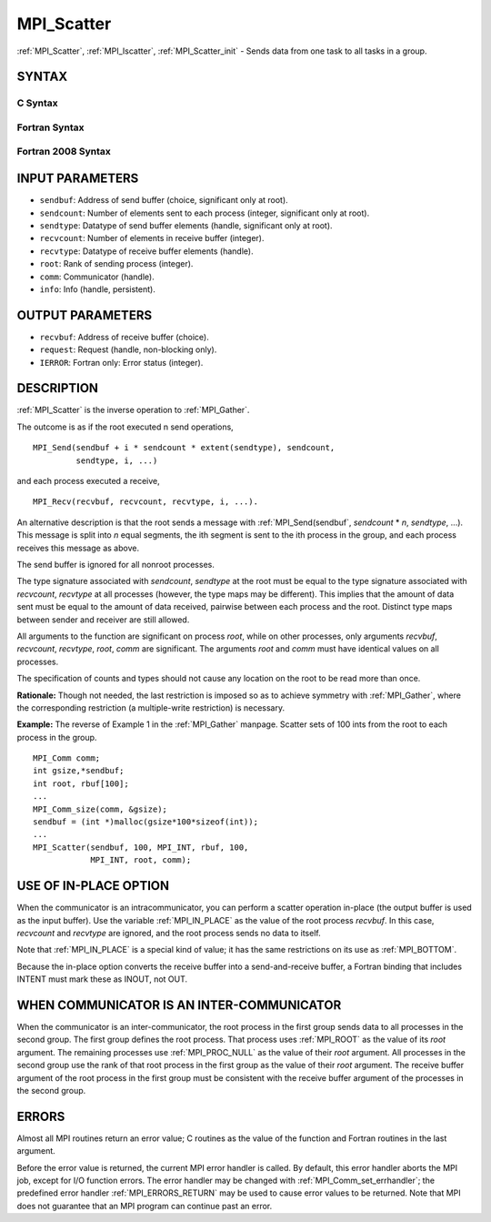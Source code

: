 .. _MPI_Scatter:

MPI_Scatter
~~~~~~~~~~~

:ref:`MPI_Scatter`, :ref:`MPI_Iscatter`, :ref:`MPI_Scatter_init` - Sends data from one
task to all tasks in a group.

SYNTAX
======

C Syntax
--------

.. code-block:: c
   :linenos:

   #include <mpi.h>
   int MPI_Scatter(const void *sendbuf, int sendcount, MPI_Datatype sendtype,
   	void *recvbuf, int recvcount, MPI_Datatype recvtype, int root,
   	MPI_Comm comm)

   int MPI_Iscatter(const void *sendbuf, int sendcount, MPI_Datatype sendtype,
   	void *recvbuf, int recvcount, MPI_Datatype recvtype, int root,
   	MPI_Comm comm, MPI_Request *request)

   int MPI_Scatter_init(const void *sendbuf, int sendcount, MPI_Datatype sendtype,
   	void *recvbuf, int recvcount, MPI_Datatype recvtype, int root,
   	MPI_Comm comm, MPI_Info info, MPI_Request *request)

Fortran Syntax
--------------

.. code-block:: fortran
   :linenos:

   USE MPI
   ! or the older form: INCLUDE 'mpif.h'
   MPI_SCATTER(SENDBUF, SENDCOUNT, SENDTYPE, RECVBUF, RECVCOUNT,
   		RECVTYPE, ROOT, COMM, IERROR)
   	<type>	SENDBUF(*), RECVBUF(*)
   	INTEGER	SENDCOUNT, SENDTYPE, RECVCOUNT, RECVTYPE, ROOT
   	INTEGER	COMM, IERROR

   MPI_ISCATTER(SENDBUF, SENDCOUNT, SENDTYPE, RECVBUF, RECVCOUNT,
   		RECVTYPE, ROOT, COMM, REQUEST, IERROR)
   	<type>	SENDBUF(*), RECVBUF(*)
   	INTEGER	SENDCOUNT, SENDTYPE, RECVCOUNT, RECVTYPE, ROOT
   	INTEGER	COMM, REQUEST, IERROR

   MPI_SCATTER_INIT(SENDBUF, SENDCOUNT, SENDTYPE, RECVBUF, RECVCOUNT,
   		RECVTYPE, ROOT, COMM, INFO, REQUEST, IERROR)
   	<type>	SENDBUF(*), RECVBUF(*)
   	INTEGER	SENDCOUNT, SENDTYPE, RECVCOUNT, RECVTYPE, ROOT
   	INTEGER	COMM, INFO, REQUEST, IERROR

Fortran 2008 Syntax
-------------------

.. code-block:: fortran
   :linenos:

   USE mpi_f08
   MPI_Scatter(sendbuf, sendcount, sendtype, recvbuf, recvcount, recvtype,
   		root, comm, ierror)
   	TYPE(*), DIMENSION(..), INTENT(IN) :: sendbuf
   	TYPE(*), DIMENSION(..) :: recvbuf
   	INTEGER, INTENT(IN) :: sendcount, recvcount, root
   	TYPE(MPI_Datatype), INTENT(IN) :: sendtype, recvtype
   	TYPE(MPI_Comm), INTENT(IN) :: comm
   	INTEGER, OPTIONAL, INTENT(OUT) :: ierror

   MPI_Iscatter(sendbuf, sendcount, sendtype, recvbuf, recvcount, recvtype,
   		root, comm, request, ierror)
   	TYPE(*), DIMENSION(..), INTENT(IN), ASYNCHRONOUS :: sendbuf
   	TYPE(*), DIMENSION(..), ASYNCHRONOUS :: recvbuf
   	INTEGER, INTENT(IN) :: sendcount, recvcount, root
   	TYPE(MPI_Datatype), INTENT(IN) :: sendtype, recvtype
   	TYPE(MPI_Comm), INTENT(IN) :: comm
   	TYPE(MPI_Request), INTENT(OUT) :: request
   	INTEGER, OPTIONAL, INTENT(OUT) :: ierror

   MPI_Scatter_init(sendbuf, sendcount, sendtype, recvbuf, recvcount, recvtype,
   		root, comm, info, request, ierror)
   	TYPE(*), DIMENSION(..), INTENT(IN), ASYNCHRONOUS :: sendbuf
   	TYPE(*), DIMENSION(..), ASYNCHRONOUS :: recvbuf
   	INTEGER, INTENT(IN) :: sendcount, recvcount, root
   	TYPE(MPI_Datatype), INTENT(IN) :: sendtype, recvtype
   	TYPE(MPI_Comm), INTENT(IN) :: comm
   	TYPE(MPI_Info), INTENT(IN) :: info
   	TYPE(MPI_Request), INTENT(OUT) :: request
   	INTEGER, OPTIONAL, INTENT(OUT) :: ierror

INPUT PARAMETERS
================

* ``sendbuf``: Address of send buffer (choice, significant only at root). 

* ``sendcount``: Number of elements sent to each process (integer, significant only at root). 

* ``sendtype``: Datatype of send buffer elements (handle, significant only at root). 

* ``recvcount``: Number of elements in receive buffer (integer). 

* ``recvtype``: Datatype of receive buffer elements (handle). 

* ``root``: Rank of sending process (integer). 

* ``comm``: Communicator (handle). 

* ``info``: Info (handle, persistent). 

OUTPUT PARAMETERS
=================

* ``recvbuf``: Address of receive buffer (choice). 

* ``request``: Request (handle, non-blocking only). 

* ``IERROR``: Fortran only: Error status (integer). 

DESCRIPTION
===========

:ref:`MPI_Scatter` is the inverse operation to :ref:`MPI_Gather`.

The outcome is as if the root executed n send operations,

::

       MPI_Send(sendbuf + i * sendcount * extent(sendtype), sendcount,
                sendtype, i, ...)

and each process executed a receive,

::

       MPI_Recv(recvbuf, recvcount, recvtype, i, ...).

An alternative description is that the root sends a message with
:ref:`MPI_Send(sendbuf`, *sendcount* \* *n*, *sendtype*, ...). This message
is split into *n* equal segments, the ith segment is sent to the ith
process in the group, and each process receives this message as above.

The send buffer is ignored for all nonroot processes.

The type signature associated with *sendcount*, *sendtype* at the root
must be equal to the type signature associated with *recvcount*,
*recvtype* at all processes (however, the type maps may be different).
This implies that the amount of data sent must be equal to the amount of
data received, pairwise between each process and the root. Distinct type
maps between sender and receiver are still allowed.

All arguments to the function are significant on process *root*, while
on other processes, only arguments *recvbuf*, *recvcount*, *recvtype*,
*root*, *comm* are significant. The arguments *root* and *comm* must
have identical values on all processes.

The specification of counts and types should not cause any location on
the root to be read more than once.

**Rationale:** Though not needed, the last restriction is imposed so as
to achieve symmetry with :ref:`MPI_Gather`, where the corresponding restriction
(a multiple-write restriction) is necessary.

**Example:** The reverse of Example 1 in the :ref:`MPI_Gather` manpage. Scatter
sets of 100 ints from the root to each process in the group.

::

           MPI_Comm comm;
           int gsize,*sendbuf;
           int root, rbuf[100];
           ...
           MPI_Comm_size(comm, &gsize);
           sendbuf = (int *)malloc(gsize*100*sizeof(int));
           ...
           MPI_Scatter(sendbuf, 100, MPI_INT, rbuf, 100,
                       MPI_INT, root, comm);

USE OF IN-PLACE OPTION
======================

When the communicator is an intracommunicator, you can perform a scatter
operation in-place (the output buffer is used as the input buffer). Use
the variable :ref:`MPI_IN_PLACE` as the value of the root process *recvbuf*. In
this case, *recvcount* and *recvtype* are ignored, and the root process
sends no data to itself.

Note that :ref:`MPI_IN_PLACE` is a special kind of value; it has the same
restrictions on its use as :ref:`MPI_BOTTOM`.

Because the in-place option converts the receive buffer into a
send-and-receive buffer, a Fortran binding that includes INTENT must
mark these as INOUT, not OUT.

WHEN COMMUNICATOR IS AN INTER-COMMUNICATOR
==========================================

When the communicator is an inter-communicator, the root process in the
first group sends data to all processes in the second group. The first
group defines the root process. That process uses :ref:`MPI_ROOT` as the value
of its *root* argument. The remaining processes use :ref:`MPI_PROC_NULL` as the
value of their *root* argument. All processes in the second group use
the rank of that root process in the first group as the value of their
*root* argument. The receive buffer argument of the root process in the
first group must be consistent with the receive buffer argument of the
processes in the second group.

ERRORS
======

Almost all MPI routines return an error value; C routines as the value
of the function and Fortran routines in the last argument.

Before the error value is returned, the current MPI error handler is
called. By default, this error handler aborts the MPI job, except for
I/O function errors. The error handler may be changed with
:ref:`MPI_Comm_set_errhandler`; the predefined error handler :ref:`MPI_ERRORS_RETURN`
may be used to cause error values to be returned. Note that MPI does not
guarantee that an MPI program can continue past an error.


.. seealso::    :ref:`MPI_Scatterv`    :ref:`MPI_Gather`    :ref:`MPI_Gatherv` 
